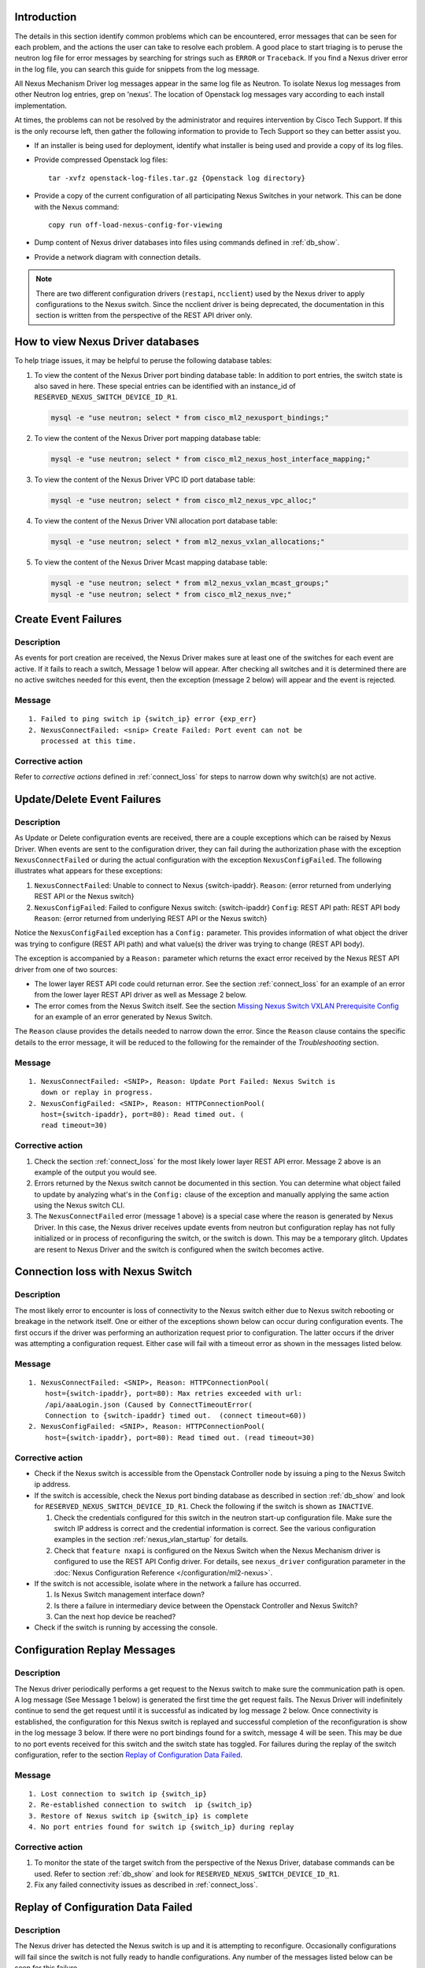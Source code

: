 Introduction
------------
The details in this section identify common problems which can be
encountered, error messages that can be seen for each problem, and
the actions the user can take to resolve each problem.  A good place
to start triaging is to peruse the neutron log file for error messages by
searching for strings such as ``ERROR`` or ``Traceback``. If
you find a Nexus driver error in the log file, you can search this guide
for snippets from the log message.

All Nexus Mechanism Driver log messages appear in the same log file as
Neutron.  To isolate Nexus log messages from other Neutron log entries,
grep on 'nexus'.  The location of Openstack log messages vary according
to each install implementation.

At times, the problems can not be resolved by the administrator and
requires intervention by Cisco Tech Support.  If this is the only
recourse left, then gather the following information to provide to
Tech Support so they can better assist you.

* If an installer is being used for deployment, identify what installer is
  being used and provide a copy of its log files.

* Provide compressed Openstack log files::

      tar -xvfz openstack-log-files.tar.gz {Openstack log directory}

* Provide a copy of the current configuration of all participating
  Nexus Switches in your network. This can be done with the Nexus command::

      copy run off-load-nexus-config-for-viewing

* Dump content of Nexus driver databases into files using commands
  defined in :ref:`db_show`.

* Provide a network diagram with connection details.

.. note::
   There are two different configuration drivers (``restapi``, ``ncclient``)
   used by the Nexus driver to apply configurations to the Nexus switch.
   Since the ncclient driver is being deprecated, the documentation in this
   section is written from the perspective of the REST API driver only.

.. _db_show:

How to view Nexus Driver databases
----------------------------------
To help triage issues, it may be helpful to peruse the following database
tables:

#. To view the content of the Nexus Driver port binding database table:
   In addition to port entries, the switch state is also saved in here.
   These special entries can be identified with an instance_id of
   ``RESERVED_NEXUS_SWITCH_DEVICE_ID_R1``.

   .. code-block:: console

       mysql -e "use neutron; select * from cisco_ml2_nexusport_bindings;"

   .. end

#. To view the content of the Nexus Driver port mapping database table:

   .. code-block:: console

       mysql -e "use neutron; select * from cisco_ml2_nexus_host_interface_mapping;"

   .. end

#. To view the content of the Nexus Driver VPC ID port database table:

   .. code-block:: console

       mysql -e "use neutron; select * from cisco_ml2_nexus_vpc_alloc;"

   .. end

#. To view the content of the Nexus Driver VNI allocation port database table:

   .. code-block:: console

       mysql -e "use neutron; select * from ml2_nexus_vxlan_allocations;"

   .. end

#. To view the content of the Nexus Driver Mcast mapping database table:

   .. code-block:: console

       mysql -e "use neutron; select * from ml2_nexus_vxlan_mcast_groups;"
       mysql -e "use neutron; select * from cisco_ml2_nexus_nve;"

   .. end

Create Event Failures
---------------------
Description
^^^^^^^^^^^
As events for port creation are received, the Nexus Driver makes sure at
least one of the switches for each event are active.  If it fails to
reach a switch, Message 1 below will appear.  After checking all switches
and it is determined there are no active switches needed for this event,
then the exception (message 2 below) will appear and the event is rejected.

Message
^^^^^^^

::

    1. Failed to ping switch ip {switch_ip} error {exp_err}
    2. NexusConnectFailed: <snip> Create Failed: Port event can not be
       processed at this time.

Corrective action
^^^^^^^^^^^^^^^^^
Refer to `corrective actions` defined in :ref:`connect_loss` for steps to
narrow down why switch(s) are not active.

Update/Delete Event Failures
----------------------------
Description
^^^^^^^^^^^
As Update or Delete configuration events are received, there are a couple
exceptions which can be raised by Nexus Driver.  When events are
sent to the configuration driver, they can fail during the authorization
phase with the exception ``NexusConnectFailed`` or during the actual
configuration with the exception ``NexusConfigFailed``.  The following
illustrates what appears for these exceptions:

#. ``NexusConnectFailed``: Unable to connect to Nexus {switch-ipaddr}.
   ``Reason``: {error returned from underlying REST API or the Nexus switch}
#. ``NexusConfigFailed``: Failed to configure Nexus switch: {switch-ipaddr}
   ``Config``: REST API path: REST API body
   ``Reason``: {error returned from underlying REST API or the Nexus switch}

Notice the ``NexusConfigFailed`` exception has a ``Config:`` parameter. This
provides information of what object the driver was trying to configure
(REST API path) and what value(s) the driver was trying to change (REST API
body).

The exception is accompanied by a ``Reason:`` parameter which returns the exact
error received by the Nexus REST API driver from one of two sources:

* The lower layer REST API code could returnan error. See the section
  :ref:`connect_loss` for an example of an error from the lower layer
  REST API driver as well as Message 2 below.
* The error comes from the Nexus Switch itself.  See the section
  `Missing Nexus Switch VXLAN Prerequisite Config`_ for an example of
  an error generated by Nexus Switch.

The ``Reason`` clause provides the details needed to narrow down the error.
Since the ``Reason`` clause contains the specific details to the error message,
it will be reduced to the following for the remainder of the `Troubleshooting`
section.

Message
^^^^^^^

::

    1. NexusConnectFailed: <SNIP>, Reason: Update Port Failed: Nexus Switch is
       down or replay in progress.
    2. NexusConfigFailed: <SNIP>, Reason: HTTPConnectionPool(
       host={switch-ipaddr}, port=80): Read timed out. (
       read timeout=30)

Corrective action
^^^^^^^^^^^^^^^^^
#. Check the section :ref:`connect_loss` for the most likely lower layer
   REST API error.  Message 2 above is an example of the output you
   would see.
#. Errors returned by the Nexus switch cannot be documented in this
   section.  You can determine what object failed to update by analyzing
   what's in the ``Config:`` clause of the exception and manually applying
   the same action using the Nexus switch CLI.
#. The ``NexusConnectFailed`` error (message 1 above) is a special case
   where the reason is generated by Nexus Driver.  In this case, the Nexus
   driver receives update events from neutron but configuration replay has
   not fully initialized or in process of reconfiguring the switch, or the
   switch is down.  This may be a temporary glitch.  Updates are resent to
   Nexus Driver and the switch is configured when the switch becomes active.

.. _connect_loss:

Connection loss with Nexus Switch
---------------------------------
Description
^^^^^^^^^^^
The most likely error to encounter is loss of connectivity to the Nexus
switch either due to Nexus switch rebooting or breakage in the network
itself.  One or either of the exceptions shown below can occur during
configuration events.   The first occurs if the driver was performing an
authorization request prior to configuration.  The latter occurs if the
driver was attempting a configuration request.  Either case will fail with a
timeout error as shown in the messages listed below.

Message
^^^^^^^

::

    1. NexusConnectFailed: <SNIP>, Reason: HTTPConnectionPool(
        host={switch-ipaddr}, port=80): Max retries exceeded with url:
        /api/aaaLogin.json (Caused by ConnectTimeoutError(
        Connection to {switch-ipaddr} timed out.  (connect timeout=60))
    2. NexusConfigFailed: <SNIP>, Reason: HTTPConnectionPool(
        host={switch-ipaddr}, port=80): Read timed out. (read timeout=30)

Corrective action
^^^^^^^^^^^^^^^^^

* Check if the Nexus switch is accessible from the Openstack
  Controller node by issuing a ping to the Nexus Switch ip address.
* If the switch is accessible, check the Nexus port binding database as
  described in section :ref:`db_show` and look for
  ``RESERVED_NEXUS_SWITCH_DEVICE_ID_R1``.  Check the following if the switch is
  shown as ``INACTIVE``.

  #. Check the credentials configured for this switch in the neutron start-up
     configuration file.  Make sure the switch IP address is correct and
     the credential information is correct. See the various configuration
     examples in the section
     :ref:`nexus_vlan_startup` for details.
  #. Check that ``feature nxapi`` is configured on the Nexus Switch when the
     Nexus Mechanism driver is configured to use the REST API Config driver.
     For details, see ``nexus_driver`` configuration parameter in the
     :doc:`Nexus Configuration Reference </configuration/ml2-nexus>`.

* If the switch is not accessible, isolate where in the network a
  failure has occurred.

  #. Is Nexus Switch management interface down?
  #. Is there a failure in intermediary device between the Openstack
     Controller and Nexus Switch?
  #. Can the next hop device be reached?

* Check if the switch is running by accessing the console.

Configuration Replay Messages
-----------------------------
Description
^^^^^^^^^^^
The Nexus driver periodically performs a get request to the Nexus switch
to make sure the communication path is open.  A log message (See Message 1
below) is generated the first time the get request fails.  The Nexus Driver
will indefinitely continue to send the get request until it is successful
as indicated by log message 2 below.  Once connectivity is established, the
configuration for this Nexus switch is replayed and successful completion of
the reconfiguration is show in the log message 3 below.  If there were
no port bindings found for a switch, message 4 will be seen. This may be
due to no port events received for this switch and the switch state has
toggled.  For failures during the replay of the switch configuration,
refer to the section `Replay of Configuration Data Failed`_.

Message
^^^^^^^

::

    1. Lost connection to switch ip {switch_ip}
    2. Re-established connection to switch  ip {switch_ip}
    3. Restore of Nexus switch ip {switch_ip} is complete
    4. No port entries found for switch ip {switch_ip} during replay

Corrective action
^^^^^^^^^^^^^^^^^
1. To monitor the state of the target switch from the perspective of
   the Nexus Driver, database commands can be used.  Refer to section
   :ref:`db_show` and look for ``RESERVED_NEXUS_SWITCH_DEVICE_ID_R1``.
2. Fix any failed connectivity issues as described in
   :ref:`connect_loss`.

Replay of Configuration Data Failed
-----------------------------------
Description
^^^^^^^^^^^
The Nexus driver has detected the Nexus switch is up and it is attempting
to reconfigure.  Occasionally configurations will fail since the switch is
not fully ready to handle configurations.  Any number of the messages
listed below can be seen for this failure.

Message
^^^^^^^

::

    1. Unexpected exception while replaying entries for switch {switch_ip}
       Reason: {Contains error details from lower layers}
    2. Unable to initialize interfaces to switch {switch_ip}
    3. Replay config failed for ip {switch_ip}
    4. Error encountered restoring vlans for switch {switch_ip}
    5. Error encountered restoring vxlans for switch {switch_ip}

Corrective action
^^^^^^^^^^^^^^^^^
This may be a temporary glitch and should recover on next replay retry.
If the problem persists, contact Tech Support for assistance.

Nexus Switch is not getting configured
--------------------------------------
Description
^^^^^^^^^^^
The only difference between this case and what is described in the section
:ref:`connect_loss` is the Nexus switch has never been successfully
configured after neutron start-up.  Refer to the connection loss section
for more details to triage this case.

Message
^^^^^^^
There's no specific error message for this other than some shown in
:ref:`connect_loss` section.

Corrective action
^^^^^^^^^^^^^^^^^
It's likely due to connection loss or never having a connection with the
switch.  See the :ref:`connect_loss` for more triage hints
details like how to check the state of the switch and configuration errors
that can occur.

No Nexus Configuration in the neutron start-up file
---------------------------------------------------
Description
^^^^^^^^^^^
If there are no Nexus switches configured in the neutron start-up
configuration file, the error message below will be seen in the neutron
log file.

Message
^^^^^^^

::

    No switch bindings in the port database

Corrective action
^^^^^^^^^^^^^^^^^
#. Check Sample configurations throughout this guide on configuring switch
   details.  Specifically look for the section header `ml2_mech_cisco_nexus`.
   Also refer to the
   :doc:`Nexus Configuration Reference </configuration/ml2-nexus>`.
#. When neutron is started, make sure the Nexus configuration is in
   the configuration file provided to neutron at start-up.

Nexus Switch not defined in the neutron start-up file
-----------------------------------------------------
Description
^^^^^^^^^^^
If there is Nexus configuration defined in the neutron start-up but
there is nothing found for a specific switch, these messages below
will be seen.  Message 1 is generated for baremetal port events while
message 2 is generated for non-baremetal events.

Message
^^^^^^^

::

    1. Skip switch {switch_ip}.  Not configured in ini file
    2. Host {switch_ip} not defined in switch configuration section.

Corrective action
^^^^^^^^^^^^^^^^^
Check Sample configurations throughout this guide on configuring switch
details.  Specifically look for the section header `ml2_mech_cisco_nexus`.
Also refer to the
:doc:`Nexus Configuration Reference </configuration/ml2-nexus>`.

Missing Nexus Switch VXLAN Prerequisite Config
----------------------------------------------
Description
^^^^^^^^^^^
An attempt was made to configure
:command:`member vni <vni-id> mcast-group <mcast-ip>` beneath
:command:`int nve 1` but an error was returned by the REST API configuration
driver used by the Nexus Driver.  Possible reasons are:

1. Nexus switch can't find configured object. See message listed below
   for sample detail in reason space of exception.
2. loss of connectivity with switch. See :ref:`connect_loss`.

Message
^^^^^^^

::

    Failed to configure nve_member for switch {switch_ip}, vni {vni}
        Reason: NexusConfigFailed: <SNIP>, Reason:
        {"imdata":[{ "error": { "attributes": { "code": "102",
        "text": "configured object ((Dn0)) not found
        Dn0=sys\/epId-1\/nws\/vni-70037, "}

Corrective action
^^^^^^^^^^^^^^^^^
Some general VXLAN configuration must be in place prior to Nexus Driver
driver attempting to configure vni and mcast-group configuration.  Refer
to the `Prerequisite` section of :ref:`neutron_vxlan_startup` and the
section :ref:`switch_setup` for more details.

Invalid ``nexus_driver`` Config Error
-------------------------------------
Description
^^^^^^^^^^^
If the ``nexus_driver`` configuration parameter is misconfigured, it will
prevent Neutron from coming-up.  Refer to
:doc:`Nexus Configuration Reference </configuration/ml2-nexus>`
for details on the `nexus_driver` parameter.

Message
^^^^^^^

::

    Error loading Nexus Config driver {cfg-chosen}

Corrective action
^^^^^^^^^^^^^^^^^
The message above reports what was found configured for this parameter
in the message field `cfg-chosen`.  Check it against the valid choices
shown in the configuration guide.

Invalid ``vpc_pool`` config error
---------------------------------
Description
^^^^^^^^^^^
The ``vpc_pool`` configuration parameter is a pool used for automatically
creating port-channel ids for baremetal events.  As `vpc_pool` is parsed,
a number of errors can be detected and are reported in the messages below.
For a detail description of configuring ``vpc-pool`` parameter, refer to
:doc:`Nexus Configuration Reference </configuration/ml2-nexus>`.

Message
^^^^^^^

::

    1. Unexpected value {bad-one} configured in vpc-pool config
       {full-config} for switch {switchip}. Ignoring entire config.
    2. Incorrectly formatted range {bad-one} config in vpc-pool
       config {full-config} for switch {switchip}. Ignoring entire config.
    3. Invalid Port-channel range value {bad-one} received in vpc-pool
       config {full-config} for switch {switchip}. Ignoring entire config.

Corrective action
^^^^^^^^^^^^^^^^^
In each message, the ``{bad-one}`` field is the portion of the
``{full-config}`` field which is failing the parsing.  The ``{full-config}``
is what the user configured for a given ``{switchip}`` in the ``vpc_pool``
configuration parameter.  Possible issues for each message can be:

1. Values in the range are not numeric. Ex: 2-abc
2. There should only be a min-max value provided. More than two
   values separated by '-' can not be processed. Ex: 3-5-7
3. Values in range must meet valid port-channel range on Nexus
   where smallest is 1 and largest is 4096. ex: 0-5 or 4090-4097

Learned Port-channel Configuration Failures for Baremetal Events
----------------------------------------------------------------
Description
^^^^^^^^^^^
If a baremetal event is received with multiple ethernet interfaces, the first
in the list indicates how the rest will be treated.  If it is determined the
first interface is preconfigured as a member of a port-channel, the
expectation is the remaining interfaces should also be preconfigured as
members of the same port-channel.  If this is not the case, the exception
below will be raised.

Message
^^^^^^^

::

    1. NexusVPCLearnedNotConsistent: Learned Nexus channel group
       not consistent on this interface set: first interface
       {first}, second interface {second}.  Check Nexus
       Config and make consistent.
    2. NexusVPCExpectedNoChgrp: Channel group state in baremetal
       interface set not consistent: first interface %(first)s,
       second interface %(second)s. Check Nexus Config and make consistent.

Corrective action
^^^^^^^^^^^^^^^^^
The message fields ``{first}`` and ``{second}`` each contain the host,
interface and the channel-group learned.  The ``{first}`` is the basis
interface compared to and the ``{second}`` is the interface that does not
match the channel-group of the ``{first}``.

* Message 1 is seen when the ``{first}`` is a member of a channel group and
  ``{second}`` does not match channel group of the ``{first}``.
* Message 2 is seen when the ``{first}`` is not a member of a channel group
  while the ``{second}`` is.

Log into each switch identified in ``{first}`` and ``{second}`` fields and
make sure each interface is a member of the same port-channel if learning is
desired.  If automated port-channel creation is preferred, see
`Automated Port-channel Creation Failures for Baremetal Events`_.

Automated Port-channel Creation Failures for Baremetal Events
-------------------------------------------------------------
Description
^^^^^^^^^^^
Baremetal events received with multiple ethernet interfaces are treated as
port-channel interfaces.   The first interface in the list indicates
how the rest will be treated.  If all interfaces are currently not members of
a port-channel, then the Nexus Driver will try and create a port-channel
provided the Nexus Driver configuration parameter ``vpc-pool`` has been
defined for each switch.  For details on the activity the Nexus Driver
performs to configure the port-channel, refer to :ref:`nexus_vlan_create`.

Message
^^^^^^^

::

    1. NexusVPCAllocFailure: Unable to allocate vpcid for all switches
       {ip_list}
    2. NexusVPCExpectedNoChgrp: Channel group state in baremetal
       interface set not consistent: first interface {first},
       {second} interface %(second)s.  Check Nexus Config and make consistent.

Corrective action
^^^^^^^^^^^^^^^^^
1. The first exception ``NexusVPCAllocFailure`` will be raised if the
   ``vpc-pool`` is not configured or the pool of one of the participating
   switches has been depleted.  The pools can be viewed using port mapping
   database query command as shown in :ref:`db_show`.  For details on
   configuring ``vpc-pool`` parameter, refer to
   :doc:`Nexus Configuration Reference </configuration/ml2-nexus>`.
2. Exception 2 is raised when the ``{first}`` is not a member of a channel
   group while the ``{second}`` is.  Log into each switch identified in 
   ``{first}`` and ``{second}`` fields and make sure each interface is not a
   member of port-channel.  If learning the port-channel is preferred, make
   sure all interfaces are configured as members to the same port-channel.

Invalid Baremetal Event
-----------------------
Description
^^^^^^^^^^^
A baremetal event has been received but the Nexus Driver was unable to
decode the ``switch_info`` data in the port event. As a result, the event is
ignored by the Nexus driver.

Message
^^^^^^^

::

    switch_info can't be decoded {reason}

Corrective action
^^^^^^^^^^^^^^^^^
This error should not occur and suggest looking for earlier errors in
the log file.  If unable to triage further from log messages, contact
Tech Support for assistance.

Trunk Configuration Conflict on Nexus Switch
--------------------------------------------
Description
^^^^^^^^^^^
During interface initialization, the Nexus driver collects trunking information
for interfaces from the Nexus switch. This occurs at start-up for statically
configured ports and on receipt of a port event for baremetal ports.  The
driver looks for trunking vlans configured using
:command:`switchport trunk allowed vlan <vlanid(s)>` and also checks if the
mode type in :command:`switchport mode <type>` is ``trunk``.

The Nexus driver logs a warning if there are trunking vlans configured but
the trunk mode is not ``trunk``.   The driver does not try to resolve the
conflict since the correction can be done in a number of ways which requires
attention from the administrator.  The driver does continue to add and
remove vlans to this interface.  However, since the trunk mode is missing,
the data traffic does not pass on this interface.

Message
^^^^^^^
Found trunk vlans but switchport mode is not trunk on Nexus switch {switch}
interface {interface}. Recheck config.

Corrective action
^^^^^^^^^^^^^^^^^
Look at the interface on the Nexus Switch identified in the message and check
for the following possible errors.

* For VM deployments, ensure the OpenStack Nexus driver is configured with the
  correct interface for the intended compute node.
* Ensure :command:`switchport mode trunk` is configured on the interface.
* Ensure only vlans required as provider vlans or within your tenant vlan
  range are configured as ``allowed`` on the interface, and any additional
  vlans are removed.
